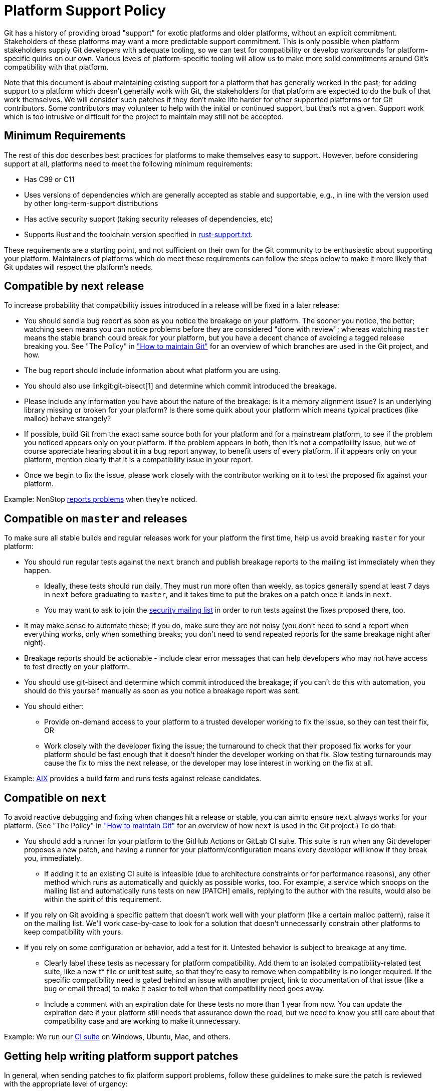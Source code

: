 Platform Support Policy
=======================

Git has a history of providing broad "support" for exotic platforms and older
platforms, without an explicit commitment. Stakeholders of these platforms may
want a more predictable support commitment. This is only possible when platform
stakeholders supply Git developers with adequate tooling, so we can test for
compatibility or develop workarounds for platform-specific quirks on our own.
Various levels of platform-specific tooling will allow us to make more solid
commitments around Git's compatibility with that platform.

Note that this document is about maintaining existing support for a platform
that has generally worked in the past; for adding support to a platform which
doesn't generally work with Git, the stakeholders for that platform are expected
to do the bulk of that work themselves. We will consider such patches if they
don't make life harder for other supported platforms or for Git contributors.
Some contributors may volunteer to help with the initial or continued support,
but that's not a given. Support work which is too intrusive or difficult for the
project to maintain may still not be accepted.

Minimum Requirements
--------------------

The rest of this doc describes best practices for platforms to make themselves
easy to support. However, before considering support at all, platforms need to
meet the following minimum requirements:

* Has C99 or C11

* Uses versions of dependencies which are generally accepted as stable and
  supportable, e.g., in line with the version used by other long-term-support
  distributions

* Has active security support (taking security releases of dependencies, etc)

* Supports Rust and the toolchain version specified in link:rust-support.txt[].

These requirements are a starting point, and not sufficient on their own for the
Git community to be enthusiastic about supporting your platform. Maintainers of
platforms which do meet these requirements can follow the steps below to make it
more likely that Git updates will respect the platform's needs.

Compatible by next release
--------------------------

To increase probability that compatibility issues introduced in a release
will be fixed in a later release:

* You should send a bug report as soon as you notice the breakage on your
  platform. The sooner you notice, the better; watching `seen` means you can
  notice problems before they are considered "done with review"; whereas
  watching `master` means the stable branch could break for your platform, but
  you have a decent chance of avoiding a tagged release breaking you. See "The
  Policy" in link:../howto/maintain-git.html["How to maintain Git"] for an
  overview of which branches are used in the Git project, and how.

* The bug report should include information about what platform you are using.

* You should also use linkgit:git-bisect[1] and determine which commit
  introduced the breakage.

* Please include any information you have about the nature of the breakage: is
  it a memory alignment issue? Is an underlying library missing or broken for
  your platform? Is there some quirk about your platform which means typical
  practices (like malloc) behave strangely?

* If possible, build Git from the exact same source both for your platform and
  for a mainstream platform, to see if the problem you noticed appears only
  on your platform. If the problem appears in both, then it's not a
  compatibility issue, but we of course appreciate hearing about it in a bug
  report anyway, to benefit users of every platform. If it appears only on your
  platform, mention clearly that it is a compatibility issue in your report.

* Once we begin to fix the issue, please work closely with the contributor
  working on it to test the proposed fix against your platform.

Example: NonStop
https://lore.kernel.org/git/01bd01da681a$b8d70a70$2a851f50$@nexbridge.com/[reports
problems] when they're noticed.

Compatible on `master` and releases
-----------------------------------

To make sure all stable builds and regular releases work for your platform the
first time, help us avoid breaking `master` for your platform:

* You should run regular tests against the `next` branch and
  publish breakage reports to the mailing list immediately when they happen.

** Ideally, these tests should run daily. They must run more often than
   weekly, as topics generally spend at least 7 days in `next` before graduating
   to `master`, and it takes time to put the brakes on a patch once it lands in
   `next`.

** You may want to ask to join the mailto:git-security@googlegroups.com[security
   mailing list] in order to run tests against the fixes proposed there, too.

* It may make sense to automate these; if you do, make sure they are not noisy
  (you don't need to send a report when everything works, only when something
  breaks; you don't need to send repeated reports for the same breakage night
  after night).

* Breakage reports should be actionable - include clear error messages that can
  help developers who may not have access to test directly on your platform.

* You should use git-bisect and determine which commit introduced the breakage;
  if you can't do this with automation, you should do this yourself manually as
  soon as you notice a breakage report was sent.

* You should either:

** Provide on-demand access to your platform to a trusted developer working to
   fix the issue, so they can test their fix, OR

** Work closely with the developer fixing the issue; the turnaround to check
   that their proposed fix works for your platform should be fast enough that it
   doesn't hinder the developer working on that fix. Slow testing turnarounds
   may cause the fix to miss the next release, or the developer may lose
   interest in working on the fix at all.

Example:
https://lore.kernel.org/git/CAHd-oW6X4cwD_yLNFONPnXXUAFPxgDoccv2SOdpeLrqmHCJB4Q@mail.gmail.com/[AIX]
provides a build farm and runs tests against release candidates.

Compatible on `next`
--------------------

To avoid reactive debugging and fixing when changes hit a release or stable, you
can aim to ensure `next` always works for your platform. (See "The Policy" in
link:../howto/maintain-git.html["How to maintain Git"] for an overview of how
`next` is used in the Git project.) To do that:

* You should add a runner for your platform to the GitHub Actions or GitLab CI
  suite.  This suite is run when any Git developer proposes a new patch, and
  having a runner for your platform/configuration means every developer will
  know if they break you, immediately.

** If adding it to an existing CI suite is infeasible (due to architecture
   constraints or for performance reasons), any other method which runs as
   automatically and quickly as possible works, too. For example, a service
   which snoops on the mailing list and automatically runs tests on new [PATCH]
   emails, replying to the author with the results, would also be within the
   spirit of this requirement.

* If you rely on Git avoiding a specific pattern that doesn't work well with
  your platform (like a certain malloc pattern), raise it on the mailing list.
  We'll work case-by-case to look for a solution that doesn't unnecessarily
  constrain other platforms to keep compatibility with yours.

* If you rely on some configuration or behavior, add a test for it. Untested
  behavior is subject to breakage at any time.

** Clearly label these tests as necessary for platform compatibility. Add them
   to an isolated compatibility-related test suite, like a new t* file or unit
   test suite, so that they're easy to remove when compatibility is no longer
   required.  If the specific compatibility need is gated behind an issue with
   another project, link to documentation of that issue (like a bug or email
   thread) to make it easier to tell when that compatibility need goes away.

** Include a comment with an expiration date for these tests no more than 1 year
   from now. You can update the expiration date if your platform still needs
   that assurance down the road, but we need to know you still care about that
   compatibility case and are working to make it unnecessary.

Example: We run our
https://git.kernel.org/pub/scm/git/git.git/tree/.github/workflows/main.yml[CI
suite] on Windows, Ubuntu, Mac, and others.

Getting help writing platform support patches
---------------------------------------------

In general, when sending patches to fix platform support problems, follow
these guidelines to make sure the patch is reviewed with the appropriate level
of urgency:

* Clearly state in the commit message that you are fixing a platform breakage,
  and for which platform.

* Use the CI and test suite to ensure that the fix for your platform doesn't
  break other platforms.

* If possible, add a test ensuring this regression doesn't happen again. If
  it's not possible to add a test, explain why in the commit message.

Platform Maintainers
--------------------

If you maintain a platform, or Git for that platform, and intend to work with
the Git project to ensure compatibility, please send a patch to add yourself to
this list.

NonStop: Randall S. Becker <rsbecker@nexbridge.com>
